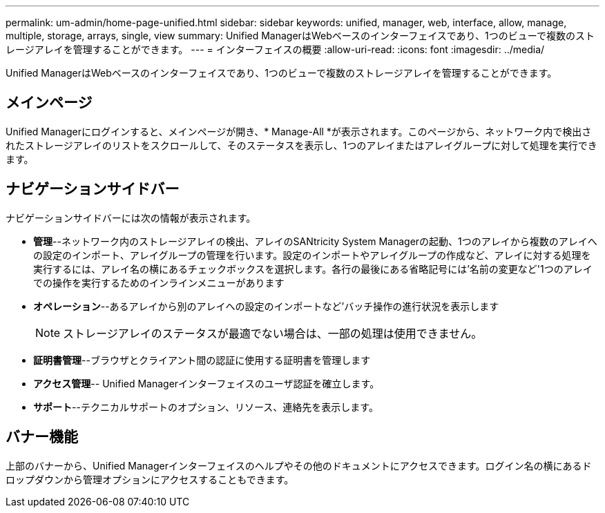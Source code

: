 ---
permalink: um-admin/home-page-unified.html 
sidebar: sidebar 
keywords: unified, manager, web, interface, allow, manage, multiple, storage, arrays, single, view 
summary: Unified ManagerはWebベースのインターフェイスであり、1つのビューで複数のストレージアレイを管理することができます。 
---
= インターフェイスの概要
:allow-uri-read: 
:icons: font
:imagesdir: ../media/


[role="lead"]
Unified ManagerはWebベースのインターフェイスであり、1つのビューで複数のストレージアレイを管理することができます。



== メインページ

Unified Managerにログインすると、メインページが開き、* Manage-All *が表示されます。このページから、ネットワーク内で検出されたストレージアレイのリストをスクロールして、そのステータスを表示し、1つのアレイまたはアレイグループに対して処理を実行できます。



== ナビゲーションサイドバー

ナビゲーションサイドバーには次の情報が表示されます。

* *管理*--ネットワーク内のストレージアレイの検出、アレイのSANtricity System Managerの起動、1つのアレイから複数のアレイへの設定のインポート、アレイグループの管理を行います。設定のインポートやアレイグループの作成など、アレイに対する処理を実行するには、アレイ名の横にあるチェックボックスを選択します。各行の最後にある省略記号には'名前の変更など'1つのアレイでの操作を実行するためのインラインメニューがあります
* *オペレーション*--あるアレイから別のアレイへの設定のインポートなど'バッチ操作の進行状況を表示します
+
[NOTE]
====
ストレージアレイのステータスが最適でない場合は、一部の処理は使用できません。

====
* *証明書管理*--ブラウザとクライアント間の認証に使用する証明書を管理します
* *アクセス管理*-- Unified Managerインターフェイスのユーザ認証を確立します。
* *サポート*--テクニカルサポートのオプション、リソース、連絡先を表示します。




== バナー機能

上部のバナーから、Unified Managerインターフェイスのヘルプやその他のドキュメントにアクセスできます。ログイン名の横にあるドロップダウンから管理オプションにアクセスすることもできます。

